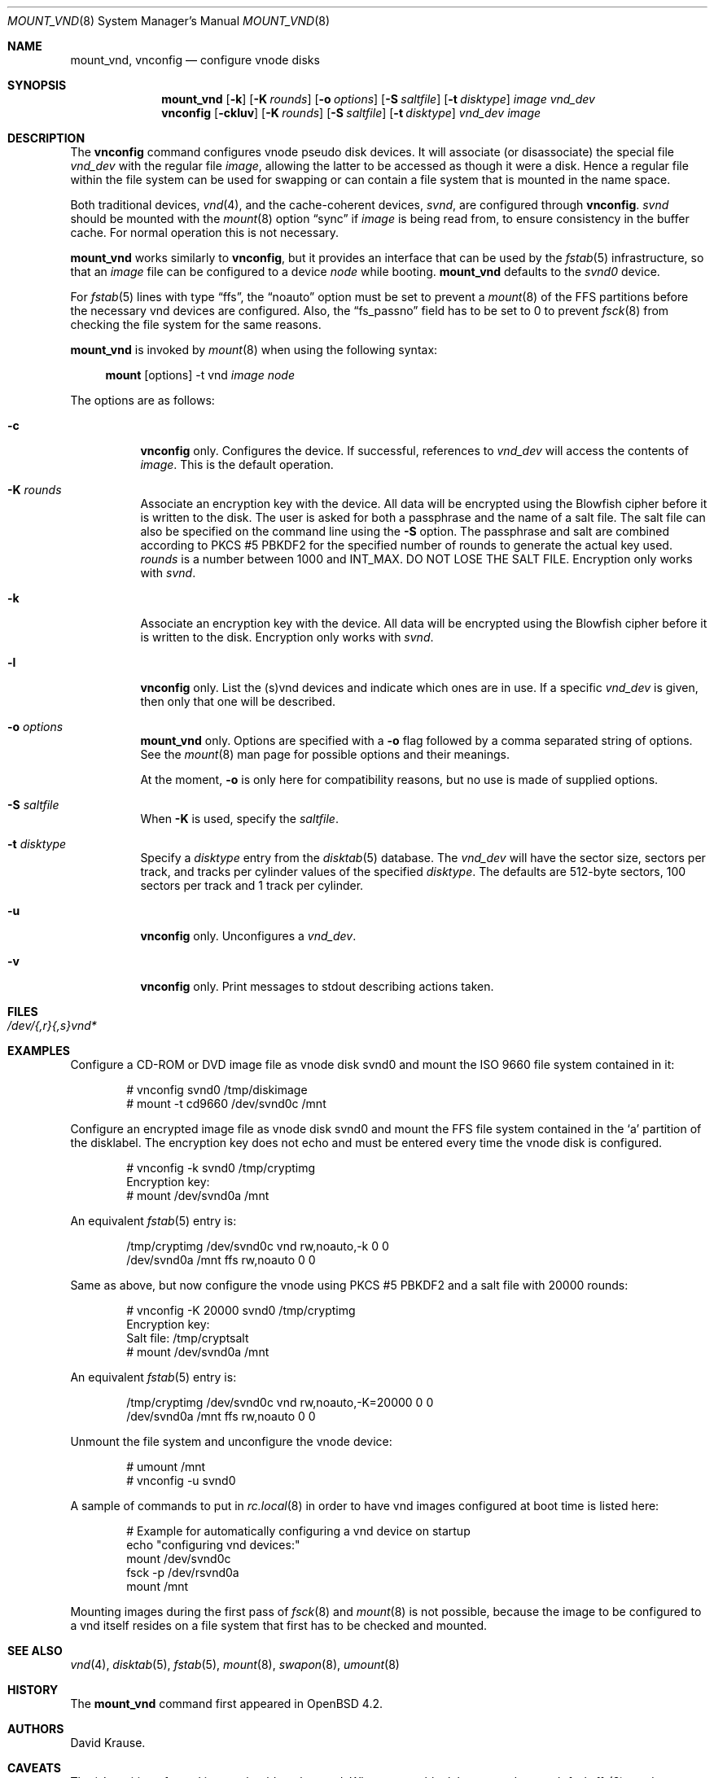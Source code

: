 .\"	$OpenBSD: mount_vnd.8,v 1.17 2010/04/15 23:19:14 tedu Exp $
.\"
.\" Copyright (c) 1993 University of Utah.
.\" Copyright (c) 1980, 1989, 1991, 1993
.\"	The Regents of the University of California.  All rights reserved.
.\"
.\" This code is derived from software contributed to Berkeley by
.\" the Systems Programming Group of the University of Utah Computer
.\" Science Department.
.\"
.\" Redistribution and use in source and binary forms, with or without
.\" modification, are permitted provided that the following conditions
.\" are met:
.\" 1. Redistributions of source code must retain the above copyright
.\"    notice, this list of conditions and the following disclaimer.
.\" 2. Redistributions in binary form must reproduce the above copyright
.\"    notice, this list of conditions and the following disclaimer in the
.\"    documentation and/or other materials provided with the distribution.
.\" 3. Neither the name of the University nor the names of its contributors
.\"    may be used to endorse or promote products derived from this software
.\"    without specific prior written permission.
.\"
.\" THIS SOFTWARE IS PROVIDED BY THE REGENTS AND CONTRIBUTORS ``AS IS'' AND
.\" ANY EXPRESS OR IMPLIED WARRANTIES, INCLUDING, BUT NOT LIMITED TO, THE
.\" IMPLIED WARRANTIES OF MERCHANTABILITY AND FITNESS FOR A PARTICULAR PURPOSE
.\" ARE DISCLAIMED.  IN NO EVENT SHALL THE REGENTS OR CONTRIBUTORS BE LIABLE
.\" FOR ANY DIRECT, INDIRECT, INCIDENTAL, SPECIAL, EXEMPLARY, OR CONSEQUENTIAL
.\" DAMAGES (INCLUDING, BUT NOT LIMITED TO, PROCUREMENT OF SUBSTITUTE GOODS
.\" OR SERVICES; LOSS OF USE, DATA, OR PROFITS; OR BUSINESS INTERRUPTION)
.\" HOWEVER CAUSED AND ON ANY THEORY OF LIABILITY, WHETHER IN CONTRACT, STRICT
.\" LIABILITY, OR TORT (INCLUDING NEGLIGENCE OR OTHERWISE) ARISING IN ANY WAY
.\" OUT OF THE USE OF THIS SOFTWARE, EVEN IF ADVISED OF THE POSSIBILITY OF
.\" SUCH DAMAGE.
.\"
.\"     @(#)vnconfig.8	8.1 (Berkeley) 6/5/93
.\"
.\"
.\" Copyright (c) 2007 Alexander von Gernler <grunk@openbsd.org>
.\"
.\" Permission to use, copy, modify, and distribute this software for any
.\" purpose with or without fee is hereby granted, provided that the above
.\" copyright notice and this permission notice appear in all copies.
.\"
.\" THE SOFTWARE IS PROVIDED "AS IS" AND THE AUTHOR DISCLAIMS ALL WARRANTIES
.\" WITH REGARD TO THIS SOFTWARE INCLUDING ALL IMPLIED WARRANTIES OF
.\" MERCHANTABILITY AND FITNESS. IN NO EVENT SHALL THE AUTHOR BE LIABLE FOR
.\" ANY SPECIAL, DIRECT, INDIRECT, OR CONSEQUENTIAL DAMAGES OR ANY DAMAGES
.\" WHATSOEVER RESULTING FROM LOSS OF USE, DATA OR PROFITS, WHETHER IN AN
.\" ACTION OF CONTRACT, NEGLIGENCE OR OTHER TORTIOUS ACTION, ARISING OUT OF
.\" OR IN CONNECTION WITH THE USE OR PERFORMANCE OF THIS SOFTWARE.
.\"
.Dd $Mdocdate: February 15 2009 $
.Dt MOUNT_VND 8
.Os
.Sh NAME
.Nm mount_vnd ,
.Nm vnconfig
.Nd configure vnode disks
.Sh SYNOPSIS
.Nm mount_vnd
.Bk -words
.Op Fl k
.Op Fl K Ar rounds
.Op Fl o Ar options
.Op Fl S Ar saltfile
.Op Fl t Ar disktype
.Ar image
.Ar vnd_dev
.Ek
.Nm vnconfig
.Bk -words
.Op Fl ckluv
.Op Fl K Ar rounds
.Op Fl S Ar saltfile
.Op Fl t Ar disktype
.Ar vnd_dev
.Ar image
.Ek
.Sh DESCRIPTION
The
.Nm vnconfig
command configures vnode pseudo disk devices.
It will associate (or disassociate) the special file
.Ar vnd_dev
with the regular file
.Ar image ,
allowing the latter to be accessed as though it were a disk.
Hence a regular file within the file system can be used for swapping
or can contain a file system that is mounted in the name space.
.Pp
Both traditional devices,
.Xr vnd 4 ,
and the cache-coherent devices,
.Pa svnd ,
are configured through
.Nm vnconfig .
.Pa svnd
should be mounted with the
.Xr mount 8
option
.Dq sync
if
.Ar image
is being read from,
to ensure consistency in the buffer cache.
For normal operation this is not necessary.
.Pp
.Nm mount_vnd
works similarly to
.Nm vnconfig ,
but it provides an interface that can be used by the
.Xr fstab 5
infrastructure, so that an
.Ar image
file can be configured to a device
.Ar node
while booting.
.Nm mount_vnd
defaults to the
.Pa svnd0
device.
.Pp
For
.Xr fstab 5
lines with type
.Dq ffs ,
the
.Dq noauto
option must be set to prevent a
.Xr mount 8
of the FFS partitions
before the necessary vnd devices are configured.
Also, the
.Dq fs_passno
field has to be set to 0 to prevent
.Xr fsck 8
from checking the file system for the same reasons.
.Pp
.Nm mount_vnd
is invoked by
.Xr mount 8
when using the following syntax:
.Bd -ragged -offset 4n
.Nm mount Op options
-t vnd
.Ar image Ar node
.Ed
.Pp
The options are as follows:
.Bl -tag -width Ds
.It Fl c
.Nm vnconfig
only.
Configures the device.
If successful, references to
.Ar vnd_dev
will access the contents of
.Ar image .
This is the default operation.
.It Fl K Ar rounds
Associate an encryption key with the device.
All data will be encrypted using the Blowfish cipher before it is
written to the disk.
The user is asked for both a passphrase and the name of a salt file.
The salt file can also be specified on the command line using the
.Fl S
option.
The passphrase and salt are combined according to PKCS #5 PBKDF2 for the
specified number of
rounds to generate the actual key used.
.Ar rounds
is a number between 1000 and
.Dv INT_MAX .
DO NOT LOSE THE SALT FILE.
Encryption only works with
.Pa svnd .
.It Fl k
Associate an encryption key with the device.
All data will be encrypted using the Blowfish cipher before it is
written to the disk.
Encryption only works with
.Pa svnd .
.It Fl l
.Nm vnconfig
only.
List the (s)vnd devices and indicate which ones are in use.
If a specific
.Ar vnd_dev
is given, then only that one will be described.
.It Fl o Ar options
.Nm mount_vnd
only.
Options are specified with a
.Fl o
flag followed by a comma separated string of options.
See the
.Xr mount 8
man page for possible options and their meanings.
.Pp
At the moment,
.Fl o
is only here for compatibility reasons, but no use is made of supplied
options.
.It Fl S Ar saltfile
When
.Fl K
is used, specify the
.Pa saltfile .
.It Fl t Ar disktype
Specify a
.Ar disktype
entry from the
.Xr disktab 5
database.
The
.Ar vnd_dev
will have the sector size, sectors per track, and tracks per cylinder values
of the specified
.Ar disktype .
The defaults are 512-byte sectors, 100 sectors per track and 1 track per
cylinder.
.It Fl u
.Nm vnconfig
only.
Unconfigures a
.Ar vnd_dev .
.It Fl v
.Nm vnconfig
only.
Print messages to stdout describing actions taken.
.El
.Sh FILES
.Bl -tag -width /etc/rvnd?? -compact
.It Pa /dev/{,r}{,s}vnd*
.El
.Sh EXAMPLES
Configure a CD-ROM or DVD image file as vnode disk svnd0
and mount the ISO 9660 file system contained in it:
.Bd -literal -offset indent
# vnconfig svnd0 /tmp/diskimage
# mount -t cd9660 /dev/svnd0c /mnt
.Ed
.Pp
Configure an encrypted image file as vnode disk svnd0 and mount the FFS
file system contained in the
.Sq a
partition of the disklabel.
The encryption key does not echo and must be entered every time
the vnode disk is configured.
.Bd -literal -offset indent
# vnconfig -k svnd0 /tmp/cryptimg
Encryption key:
# mount /dev/svnd0a /mnt
.Ed
.Pp
An equivalent
.Xr fstab 5
entry is:
.Bd -literal -offset indent
/tmp/cryptimg /dev/svnd0c vnd rw,noauto,-k       0 0
/dev/svnd0a   /mnt        ffs rw,noauto          0 0
.Ed
.Pp
Same as above, but now configure the vnode using PKCS #5 PBKDF2 and
a salt file with 20000 rounds:
.Bd -literal -offset indent
# vnconfig -K 20000 svnd0 /tmp/cryptimg
Encryption key:
Salt file: /tmp/cryptsalt
# mount /dev/svnd0a /mnt
.Ed
.Pp
An equivalent
.Xr fstab 5
entry is:
.Bd -literal -offset indent
/tmp/cryptimg /dev/svnd0c vnd rw,noauto,-K=20000 0 0
/dev/svnd0a   /mnt        ffs rw,noauto          0 0
.Ed
.Pp
Unmount the file system and unconfigure the vnode device:
.Bd -literal -offset indent
# umount /mnt
# vnconfig -u svnd0
.Ed
.Pp
A sample of commands to put in
.Xr rc.local 8
in order to have vnd images configured at boot time is listed here:
.Bd -literal -offset indent
# Example for automatically configuring a vnd device on startup
echo "configuring vnd devices:"
mount /dev/svnd0c
fsck -p /dev/rsvnd0a
mount /mnt
.Ed
.Pp
Mounting images during the first pass of
.Xr fsck 8
and
.Xr mount 8
is not possible, because the image to be configured to a vnd itself
resides on a file system that first has to be checked and mounted.
.Sh SEE ALSO
.Xr vnd 4 ,
.Xr disktab 5 ,
.Xr fstab 5 ,
.Xr mount 8 ,
.Xr swapon 8 ,
.Xr umount 8
.Sh HISTORY
The
.Nm
command first appeared in
.Ox 4.2 .
.Sh AUTHORS
.An David Krause .
.Sh CAVEATS
The
.Sq c
partition of a vnd image should not be used.
When a superblock becomes damaged,
.Xr fsck_ffs 8
needs information contained in the disklabel
to determine the location of alternate superblocks.
This information is not available when directly using the
.Sq c
partition,
so checking the file system image will fail.
